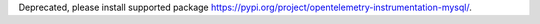 Deprecated, please install supported package https://pypi.org/project/opentelemetry-instrumentation-mysql/.
